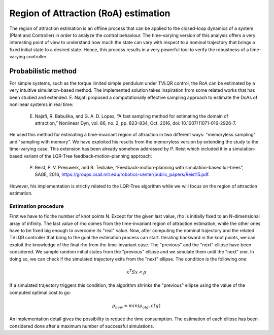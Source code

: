 Region of Attraction (RoA) estimation
=====================================

The region of attraction estimation is an offline process that can be applied to the closed-loop dynamics of a system (Plant and Controller) in order to analyze the control behaviour. The time-varying version of this analysis offers a very interesting point of view to understand how much the state can vary with respect to a nominal trajectory that brings a fixed initial state to a desired state. Hence, this process results in a very powerful tool to verify the robustness of a time-varying controller.

Probabilistic method
--------------------

For simple systems, such as the torque limited simple pendulum under TVLQR control, the RoA can be estimated by a very intuitive simulation-based method.
The implemented solution takes inspiration from some related works that has been studied and extended.
E. Najafi proposed a computationally effective sampling approach to estimate the DoAs of nonlinear systems in real time:
    
    E. Najafi, R. Babuška, and G. A. D. Lopes, “A fast sampling method for estimating the domain of attraction,” Nonlinear Dyn, vol. 86, no. 2, pp. 823–834, Oct. 2016, doi: 10.1007/11071-016-2926-7.

He used this method for estimating a time-invariant region of attraction in two different ways: "memoryless sampling" and "sampling with memory". We have exploited his results from the memoryless version by extending the study to the time-varying case.
This extension has been already somehow addressed by P. Reist which included it in a simulation-based variant of the LQR-Tree feedback-motion-planning approach:

    P. Reist, P. V. Preiswerk, and R. Tedrake, “Feedback-motion-planning with simulation-based lqr-trees”, SAGE, 2016, https://groups.csail.mit.edu/robotics-center/public_papers/Reist15.pdf.

However, his implementation is strictly related to the LQR-Tree algorithm while we will focus on the region of attraction estimation.

Estimation procedure 
~~~~~~~~~~~~~~~~~~~~

First we have to fix the number of knot points N.
Except for the given last value, rho is initially fixed to an N-dimensional array of infinity. The last value of rho comes from the time-invariant region of attraction estimation, while the other ones have to be fixed big enough to overcome its "real" value.
Now, after computing the nominal trajectory and the related TVLQR controller that bring to the goal the estimation process can start.
Iterating backward in the knot points, we can exploit the knowledge of the final rho from the time-invariant case. The "previous" and the "next" ellipse have been considered. We sample random initial states from the "previous" ellipse and we simulate them until the "next" one. In doing so, we can check if the simulated trajectory exits from the "next" ellipse. The condition is the following one:

.. math::

    x^T S x < \rho

If a simulated trajectory triggers this condition, the algorithm shrinks the "previous" ellipse using the value of the computed optimal cost to go:

.. math::

    \rho_{new} = min ( \rho_{old} , ctg )

An implementation detail gives the possibility to reduce the time consumption. The estimation of each ellipse has been considered done after a maximum number of successful simulations.   

